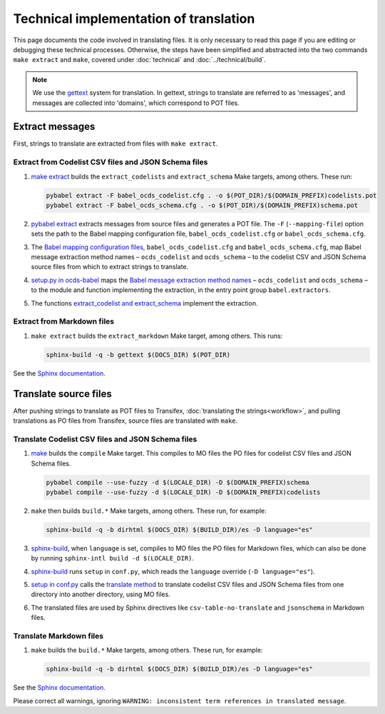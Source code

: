 Technical implementation of translation
=======================================

This page documents the code involved in translating files. It is only necessary to read this page if you are editing or debugging these technical processes. Otherwise, the steps have been simplified and abstracted into the two commands ``make extract`` and ``make``, covered under :doc:`technical` and :doc:`../technical/build`.

.. note::
   We use the `gettext <https://en.wikipedia.org/wiki/Gettext>`_ system for translation. In gettext, strings to translate are referred to as 'messages', and messages are collected into 'domains', which correspond to POT files.

Extract messages
----------------

First, strings to translate are extracted from files with ``make extract``.

Extract from Codelist CSV files and JSON Schema files
~~~~~~~~~~~~~~~~~~~~~~~~~~~~~~~~~~~~~~~~~~~~~~~~~~~~~

#. `make extract <https://github.com/open-contracting/standard_profile_template/blob/latest/include/common.mk>`__ builds the ``extract_codelists`` and ``extract_schema`` Make targets, among others. These run:

   .. code-block:: shell

       pybabel extract -F babel_ocds_codelist.cfg . -o $(POT_DIR)/$(DOMAIN_PREFIX)codelists.pot
       pybabel extract -F babel_ocds_schema.cfg . -o $(POT_DIR)/$(DOMAIN_PREFIX)schema.pot

#. `pybabel extract <https://babel.pocoo.org/en/latest/cmdline.html#extract>`__ extracts messages from source files and generates a POT file. The ``-F`` (``--mapping-file``) option sets the path to the Babel mapping configuration file, ``babel_ocds_codelist.cfg`` or ``babel_ocds_schema.cfg``.

#. The `Babel mapping configuration files <https://babel.pocoo.org/en/latest/messages.html#extraction-method-mapping-and-configuration>`__, ``babel_ocds_codelist.cfg`` and ``babel_ocds_schema.cfg``, map Babel message extraction method names – ``ocds_codelist`` and ``ocds_schema`` – to the codelist CSV and JSON Schema source files from which to extract strings to translate.

#. `setup.py in ocds-babel <https://github.com/open-contracting/ocds-babel/blob/main/setup.py>`__ maps the `Babel message extraction method names <https://babel.pocoo.org/en/latest/messages.html#writing-extraction-methods>`__ – ``ocds_codelist`` and ``ocds_schema`` – to the module and function implementing the extraction, in the entry point group ``babel.extractors``.

#. The functions `extract_codelist and extract_schema <https://github.com/open-contracting/ocds-babel/blob/main/ocds_babel/extract.py>`__ implement the extraction.

Extract from Markdown files
~~~~~~~~~~~~~~~~~~~~~~~~~~~

#. ``make extract`` builds the ``extract_markdown`` Make target, among others. This runs:

   .. code-block:: shell

       sphinx-build -q -b gettext $(DOCS_DIR) $(POT_DIR)

See the `Sphinx documentation <https://www.sphinx-doc.org/en/master/intl.html#sphinx-internationalization-details>`__.

Translate source files
----------------------

After pushing strings to translate as POT files to Transifex, :doc:`translating the strings<workflow>`, and pulling translations as PO files from Transifex, source files are translated with ``make``.

Translate Codelist CSV files and JSON Schema files
~~~~~~~~~~~~~~~~~~~~~~~~~~~~~~~~~~~~~~~~~~~~~~~~~~

#. `make <https://github.com/open-contracting/standard_profile_template/blob/latest/include/common.mk>`__ builds the ``compile`` Make target. This compiles to MO files the PO files for codelist CSV files and JSON Schema files.

   .. code-block:: shell

       pybabel compile --use-fuzzy -d $(LOCALE_DIR) -D $(DOMAIN_PREFIX)schema
       pybabel compile --use-fuzzy -d $(LOCALE_DIR) -D $(DOMAIN_PREFIX)codelists

#. ``make`` then builds ``build.*`` Make targets, among others. These run, for example:

   .. code-block:: shell

       sphinx-build -q -b dirhtml $(DOCS_DIR) $(BUILD_DIR)/es -D language="es"

#. `sphinx-build <https://www.sphinx-doc.org/en/master/man/sphinx-build.html>`__, when ``language`` is set, compiles to MO files the PO files for Markdown files, which can also be done by running ``sphinx-intl build -d $(LOCALE_DIR)``.

#. `sphinx-build <https://www.sphinx-doc.org/en/master/man/sphinx-build.html>`__ runs ``setup`` in ``conf.py``, which reads the ``language`` override (``-D language="es"``).

#. `setup in conf.py <https://github.com/open-contracting/standard_profile_template/blob/latest/docs/conf.py>`__ calls the `translate method <https://github.com/open-contracting/ocds-babel/blob/main/ocds_babel/translate.py>`__ to translate codelist CSV files and JSON Schema files from one directory into another directory, using MO files.

#. The translated files are used by Sphinx directives like ``csv-table-no-translate`` and ``jsonschema`` in Markdown files.

Translate Markdown files
~~~~~~~~~~~~~~~~~~~~~~~~

#. ``make`` builds the ``build.*`` Make targets, among others. These run, for example:

   .. code-block:: shell

       sphinx-build -q -b dirhtml $(DOCS_DIR) $(BUILD_DIR)/es -D language="es"

See the `Sphinx documentation <https://www.sphinx-doc.org/en/master/intl.html#sphinx-internationalization-details>`__.

Please correct all warnings, ignoring ``WARNING: inconsistent term references in translated message``.
